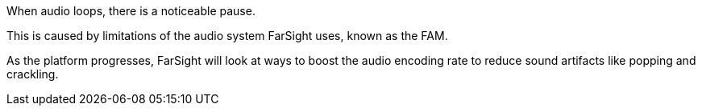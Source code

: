 

When audio loops, there is a noticeable pause. 

This is caused by limitations of the audio system FarSight uses, known as the FAM.

As the platform progresses, FarSight will look at ways to boost the audio encoding rate to reduce sound artifacts like popping and crackling.
